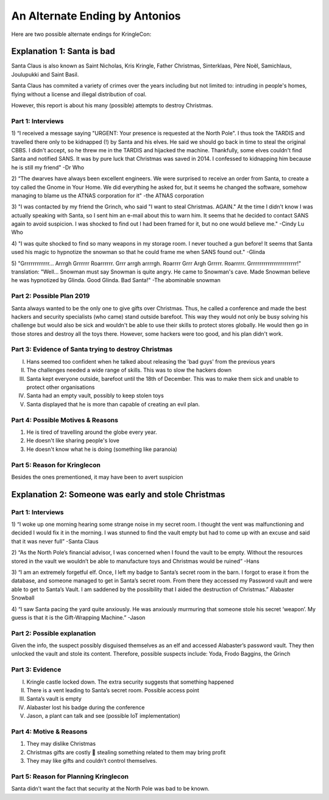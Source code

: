 An Alternate Ending by Antonios
===============================

Here are two possible alternate endings for KringleCon:

Explanation 1: Santa is bad
---------------------------

Santa Claus is also known as Saint Nicholas, Kris Kringle, Father Christmas, Sinterklaas, Père Noël, Samichlaus, Joulupukki and Saint Basil.

Santa Claus has commited a variety of crimes over the years including but not limited to: intruding in people's homes, flying without a license and illegal distribution of coal. 

However, this report is about his many (possible) attempts to destroy Christmas.

Part 1: Interviews
^^^^^^^^^^^^^^^^^^

1)	“I received a message saying "URGENT: Your presence is requested at the North Pole". I thus took the TARDIS and travelled there only to be kidnapped (!) by Santa and his elves. He said we should go back in time to steal the original CBBS. I didn't accept, so he threw me in the TARDIS and hijacked the machine. Thankfully, some elves couldn't find Santa and notified SANS. It was by pure luck that Christmas was saved in 2014. I confessed to kidnapping him because he is still my friend"
-Dr Who

2)	 “The dwarves have always been excellent engineers. We were surprised to receive an order from Santa, to create a toy called the Gnome in Your Home. We did everything he asked for, but it seems he changed the software, somehow managing to blame us the ATNAS corporation for it"
-the ATNAS corporation

3)	  "I was contacted by my friend the Grinch, who said "I want to steal Christmas. AGAIN." At the time I didn't know I was actually speaking with Santa, so I sent him an e-mail about this to warn him. It seems that he decided to contact SANS again to avoid suspicion. I was shocked to find out I had been framed for it, but no one would believe me."
-Cindy Lu Who

4)	 "I was quite shocked to find so many weapons in my storage room. I never touched a gun before! It seems that Santa used his magic to hypnotize the snowman so that he could frame me when SANS found out."
-Glinda

5)	 "Grrrrrrrrrrrr... Arrrgh Grrrrrr Roarrrrrr. Grrr arrgh arrrrgh. Roarrrr Grrr Argh Grrrrr. Roarrrrr. Grrrrrrrrrrrrrrrrrrrrrr!"
translation: "Well...  Snowman must say Snowman is quite angry. He came to Snowman's cave. Made Snowman believe he was hypnotized by Glinda. Good Glinda. Bad Santa!"
-The abominable snowman

Part 2: Possible Plan 2019
^^^^^^^^^^^^^^^^^^^^^^^^^^

Santa always wanted to be the only one to give gifts over Christmas. 
Thus, he called a conference and made the best hackers and security specialists (who came) stand outside barefoot. 
This way they would not only be busy solving his challenge but would also be sick and wouldn't be able to use their skills to protect stores globally. 
He would then go in those stores and destroy all the toys there. However, some hackers were too good, and his plan didn't work.


Part 3: Evidence of Santa trying to destroy Christmas
^^^^^^^^^^^^^^^^^^^^^^^^^^^^^^^^^^^^^^^^^^^^^^^^^^^^^

I.	Hans seemed too confident when he talked about releasing the 'bad guys' from the previous years
II.	The challenges needed a wide range of skills. This was to slow the hackers down
III.	Santa kept everyone outside, barefoot until the 18th of December. This was to make them sick and unable to protect other organisations
IV.	Santa had an empty vault, possibly to keep stolen toys
V.	Santa displayed that he is more than capable of creating an evil plan.

Part 4: Possible Motives & Reasons
^^^^^^^^^^^^^^^^^^^^^^^^^^^^^^^^^^

1.	 He is tired of travelling around the globe every year.
2.	He doesn't like sharing people's love
3.	He doesn't know what he is doing (something like paranoia)

Part 5: Reason for Kringlecon
^^^^^^^^^^^^^^^^^^^^^^^^^^^^^
Besides the ones prementioned, it may have been to avert suspicion

Explanation 2: Someone was early and stole Christmas
----------------------------------------------------

Part 1: Interviews
^^^^^^^^^^^^^^^^^^

1)	“I woke up one morning hearing some strange noise in my secret room. I thought the vent was malfunctioning and decided I would fix it in the morning. I was stunned to find the vault empty but had to come up with an excuse and said that it was never full”
-Santa Claus

2)	“As the North Pole’s financial advisor, I was concerned when I found the vault to be empty. Without the resources stored in the vault we wouldn’t be able to manufacture toys and Christmas would be ruined”
-Hans

3)	“I am an extremely forgetful elf. Once, I left my badge to Santa’s secret room in the barn. I forgot to erase it from the database, and someone managed to get in Santa’s secret room. From there they accessed my Password vault and were able to get to Santa’s Vault. I am saddened by the possibility that I aided the destruction of Christmas.”
Alabaster Snowball

4)	“I saw Santa pacing the yard quite anxiously. He was anxiously murmuring that someone stole his secret ‘weapon’. My guess is that it is the Gift-Wrapping Machine.”
-Jason

Part 2: Possible explanation
^^^^^^^^^^^^^^^^^^^^^^^^^^^^

Given the info, the suspect possibly disguised themselves as an elf and accessed Alabaster’s password vault. They then unlocked the vault and stole its content.
Therefore, possible suspects include: Yoda, Frodo Baggins, the Grinch

Part 3: Evidence
^^^^^^^^^^^^^^^^

I.	Kringle castle locked down. The extra security suggests that something happened
II.	There is a vent leading to Santa’s secret room. Possible access point
III.	Santa’s vault is empty
IV.	Alabaster lost his badge during the conference
V.	Jason, a plant can talk and see (possible IoT implementation)

Part 4: Motive & Reasons
^^^^^^^^^^^^^^^^^^^^^^^^
1.	They may dislike Christmas
2.	Christmas gifts are costly  stealing something related to them may bring profit
3.	They may like gifts and couldn’t control themselves.

Part 5: Reason for Planning Kringlecon
^^^^^^^^^^^^^^^^^^^^^^^^^^^^^^^^^^^^^^
Santa didn’t want the fact that security at the North Pole was bad to be known.
